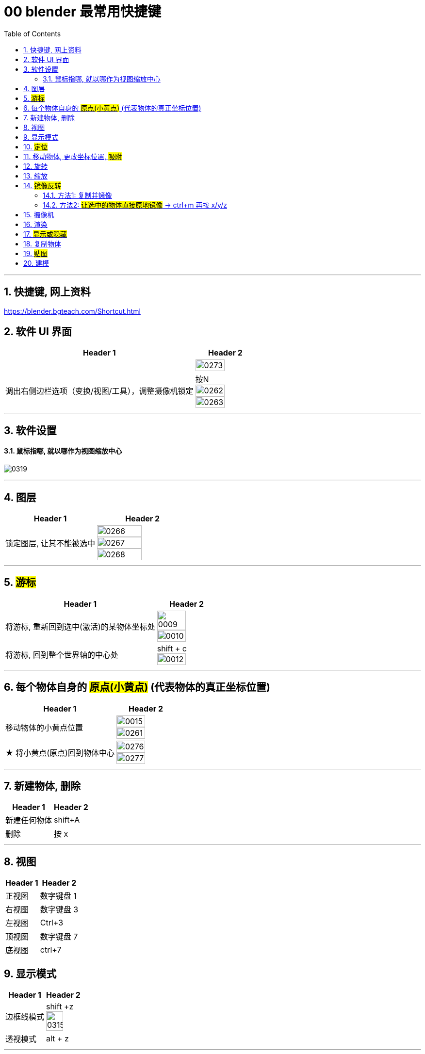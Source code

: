 
= 00 blender 最常用快捷键
:toc: left
:toclevels: 3
:sectnums:
:stylesheet: myAdocCss.css


'''
== 快捷键, 网上资料

https://blender.bgteach.com/Shortcut.html


== 软件 UI 界面

[.small]
[options="autowidth" cols="1a,1a"]
|===
|Header 1 |Header 2

|
|image:img/0273.png[,70%]

|调出右侧边栏选项（变换/视图/工具），调整摄像机锁定
|按N +
image:img/0262.png[,70%]
image:img/0263.png[,70%]
|===


'''

== 软件设置

==== 鼠标指哪, 就以哪作为视图缩放中心

image:img/0319.png[,]




'''

== 图层

[.small]
[options="autowidth" cols="1a,1a"]
|===
|Header 1 |Header 2

|锁定图层, 让其不能被选中
|image:img/0266.png[,70%]
image:img/0267.png[,70%]
image:img/0268.png[,70%]
|===


'''

== #游标#
[.small]
[options="autowidth" cols="1a,1a"]
|===
|Header 1 |Header 2

|将游标, 重新回到选中(激活)的某物体坐标处
|image:img/0009.png[,70%]
image:img/0010.png[,70%]

|将游标, 回到整个世界轴的中心处
|shift + c +
image:img/0012.png[,70%]
|===


'''


== 每个物体自身的 #原点(小黄点)# (代表物体的真正坐标位置)


[.small]
[options="autowidth" cols="1a,1a"]
|===
|Header 1 |Header 2

|移动物体的小黄点位置
|image:img/0015.png[,70%]
image:img/0261.png[,70%]

|★ 将小黄点(原点)回到物体中心
|image:img/0276.png[,70%]
image:img/0277.png[,70%]
|===


'''

== 新建物体, 删除

[.small]
[options="autowidth" cols="1a,1a"]
|===
|Header 1 |Header 2

|新建任何物体
|shift+A

|删除
|按 x

|===

'''

== 视图

[.small]
[options="autowidth" cols="1a,1a"]
|===
|Header 1 |Header 2

|正视图 |数字键盘 1
|右视图 |数字键盘 3
|左视图 |Ctrl+3
|顶视图 |数字键盘 7
|底视图 |ctrl+7

|===

== 显示模式

[.small]
[options="autowidth" cols="1a,1a"]
|===
|Header 1 |Header 2

|边框线模式
|shift +z +
image:img/0315.png[,70%]

|透视模式
|alt + z
|===


'''

== #定位#

[.small]
[options="autowidth" cols="1a,1a"]
|===
|Header 1 |Header 2

|将选中的物体快速定位, 单独放大到视图中间显示
|按数字键上的小数点"."键
|===




'''

== 移动物体, 更改坐标位置, #吸附#

[.small]
[options="autowidth" cols="1a,1a"]
|===
|Header 1 |Header 2

|移动物体:
|按 G (go)
-> 再按住x, 就能让物体只沿着x轴移动, +
-> 在移动物体的同时, 按住y, 就能让物体只沿着y轴移动, +
-> 在移动物体的同时, 按住z, 就能让物体只沿着z轴移动, +
-> 用 g 移动时, 再按住ctrl, 就能让物体吸附网格进行一个个的移动.

|移动时自动吸附其它物体
|按g 移动物体的同时, 按ctrl不放 +
image:img/0269.png[,70%]
image:img/0270.png[,70%]

image:img/0245.png[,70%]
image:img/0247.png[,70%]

|移动时, 自动吸附其它物体的顶点上
|image:img/0271.png[,70%]
image:img/0272.png[,70%]


|对旋转后的物体, 如何按旋转后的它自身的坐标轴, 来移动?
|在世界坐标, 和局部坐标之间切换的快捷键: 按g移动物体的同时, 可以按两下z, 来切换坐标系. 事实上, 可以连按两下x, 或连按两下y, 都可以. +
image:img/0254.png[,70%]

|将选中的物体, 移动到"游标"的坐标处
|就选中物体，再按 shift+s,选 selection to cursor

|要撤销移动(即回到最最初始婴儿诞生新建的位置, 而不是上一步的位置)
|按 alt+g
|===


'''

== 旋转

[.small]
[options="autowidth" cols="1a,1a"]
|===
|Header 1 |Header 2

|旋转
|按 r (rotate)

|按5度旋转
|ctrl + r

|旋转特定角度
|R+X/Y/Z 后, 然后按数字键上的45 <- 意思就是旋转45度.  G/S也可以这样使用 +
image:img/0264.png[,70%]


|要撤销旋转到刚婴儿诞生的状态(而非上一步)
|按 alt+r

|以游标(如同太阳)为中心(圆形), 旋转物体 (如同地球)
|image:img/0255.png[,70%]
image:img/0256.png[,70%]

| 多个物体, 以你最后选中的那个物体为旋转中心, 来旋转
|image:img/0257.png[,70%]
image:img/0258.png[,70%]

|多个物体, 每个都以自己的黄色小圆点为中心, 来旋转 +
|image:img/0259.png[,70%]
image:img/0260.png[,70%]

|===

'''



== 缩放

[.small]
[options="autowidth" cols="1a,1a"]
|===
|Header 1 |Header 2

|缩放物体
|按 S (scale)

|同时锁定两个轴来缩放
|比如你想同时沿着x和y轴缩放, 可以按s后, 再按 shift+z, 即排除掉z轴. 这样, 你就能同时沿着 x和y轴来缩放了.

image:img/0359.png[,]
|===

'''

== #镜像反转#

==== 方法1: 复制并镜像

image:img/0287.png[,70%]

image:img/0288.png[,70%]

==== 方法2: #让选中的物体直接原地镜像# -> ctrl+m 再按 x/y/z

image:img/0289.png[,70%]




'''

== 摄像机

[.small]
[options="autowidth" cols="1a,1a"]
|===
|Header 1 |Header 2

|切换到摄像机视图
|按小键盘数字键 0

|切换到正交视图 (即无透视视图)
|按数字键5

|===

'''

== 渲染

[.small]
[options="autowidth" cols="1a,1a"]
|===
|Header 1 |Header 2

|渲染| F12

|===

'''


== #显示或隐藏#

[.small]
[options="autowidth" cols="1a,1a"]
|===
|Header 1 |Header 2

|隐藏选中的物体
|按 H (hide)

|重新显示(所有被隐藏的)物体
|按 alt+H

|只显示选中的物体, 将其它所有物体暂时隐藏
| 按斜杠 / , 或shift + H
 +
可以多选多个物体, 按 斜杠/, 就能只显示这些物体了.
|===


'''

== 复制物体

[.small]
[options="autowidth" cols="1a,1a"]
|===
|Header 1 |Header 2

|复制物体
|shift + D +
注意: 复制出的物体, 会放在原物体处, 即两个物体现在处于坐标"重叠"状态. 你要用 g 快捷键来移动复制出的物体.
|===


'''

== #贴图#

image:img/0309.png[,]

image:img/0310.png[,]

image:img/0311.png[,]

image:img/0312.png[,]

image:img/0313.png[,]

image:img/0314.png[,]

'''

== 建模

[.small]
[options="autowidth" cols="1a,1a"]
|===
|Header 1 |Header 2

|修改点线面 ctrl+ v/e/f
|Ctrl+V：顶点操作（如合并、分离） +
image:img/0330.png[,]

Ctrl+E：边操作（如挤出、倒角） +
image:img/0331.png[,]

Ctrl+F：面操作（如填充、倒角） +
image:img/0332.png[,]


|===
